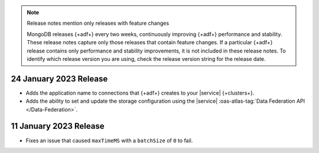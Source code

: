 .. note:: Release notes mention only releases with feature changes

   MongoDB releases {+adf+} every two weeks, continuously improving
   {+adf+} performance and stability. These release notes capture only
   those releases that contain feature changes. If a particular {+adf+}
   release contains only performance and stability improvements, it is not
   included in these release notes. To identify which release version you
   are using, check the release version string for the release date.

.. _adf-v20230124:

24 January 2023 Release
~~~~~~~~~~~~~~~~~~~~~~~

- Adds the application name to connections that {+adf+} creates to your
  |service| {+clusters+}.
- Adds the ability to set and update the storage configuration using the
  |service| :oas-atlas-tag:`Data Federation API </Data-Federation>`.

.. _adf-v20230111:

11 January 2023 Release
~~~~~~~~~~~~~~~~~~~~~~~

- Fixes an issue that caused ``maxTimeMS`` with a ``batchSize`` of ``0``
  to fail.
